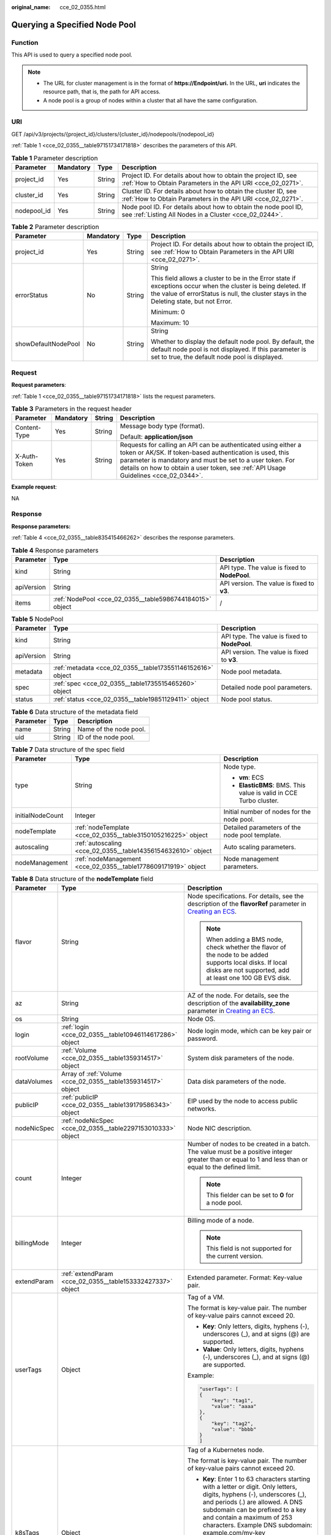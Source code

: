 :original_name: cce_02_0355.html

.. _cce_02_0355:

Querying a Specified Node Pool
==============================

Function
--------

This API is used to query a specified node pool.

.. note::

   -  The URL for cluster management is in the format of **https://Endpoint/uri.** In the URL, **uri** indicates the resource path, that is, the path for API access.
   -  A node pool is a group of nodes within a cluster that all have the same configuration.

URI
---

GET /api/v3/projects/{project_id}/clusters/{cluster_id}/nodepools/{nodepool_id}

:ref:`Table 1 <cce_02_0355__table97151734171818>` describes the parameters of this API.

.. _cce_02_0355__table97151734171818:

.. table:: **Table 1** Parameter description

   +-------------+-----------+--------+-------------------------------------------------------------------------------------------------------------------------------+
   | Parameter   | Mandatory | Type   | Description                                                                                                                   |
   +=============+===========+========+===============================================================================================================================+
   | project_id  | Yes       | String | Project ID. For details about how to obtain the project ID, see :ref:`How to Obtain Parameters in the API URI <cce_02_0271>`. |
   +-------------+-----------+--------+-------------------------------------------------------------------------------------------------------------------------------+
   | cluster_id  | Yes       | String | Cluster ID. For details about how to obtain the cluster ID, see :ref:`How to Obtain Parameters in the API URI <cce_02_0271>`. |
   +-------------+-----------+--------+-------------------------------------------------------------------------------------------------------------------------------+
   | nodepool_id | Yes       | String | Node pool ID. For details about how to obtain the node pool ID, see :ref:`Listing All Nodes in a Cluster <cce_02_0244>`.      |
   +-------------+-----------+--------+-------------------------------------------------------------------------------------------------------------------------------+

.. table:: **Table 2** Parameter description

   +---------------------+-----------------+-----------------+----------------------------------------------------------------------------------------------------------------------------------------------------------------------------------------------------------+
   | Parameter           | Mandatory       | Type            | Description                                                                                                                                                                                              |
   +=====================+=================+=================+==========================================================================================================================================================================================================+
   | project_id          | Yes             | String          | Project ID. For details about how to obtain the project ID, see :ref:`How to Obtain Parameters in the API URI <cce_02_0271>`.                                                                            |
   +---------------------+-----------------+-----------------+----------------------------------------------------------------------------------------------------------------------------------------------------------------------------------------------------------+
   | errorStatus         | No              | String          | String                                                                                                                                                                                                   |
   |                     |                 |                 |                                                                                                                                                                                                          |
   |                     |                 |                 | This field allows a cluster to be in the Error state if exceptions occur when the cluster is being deleted. If the value of errorStatus is null, the cluster stays in the Deleting state, but not Error. |
   |                     |                 |                 |                                                                                                                                                                                                          |
   |                     |                 |                 | Minimum: 0                                                                                                                                                                                               |
   |                     |                 |                 |                                                                                                                                                                                                          |
   |                     |                 |                 | Maximum: 10                                                                                                                                                                                              |
   +---------------------+-----------------+-----------------+----------------------------------------------------------------------------------------------------------------------------------------------------------------------------------------------------------+
   | showDefaultNodePool | No              | String          | String                                                                                                                                                                                                   |
   |                     |                 |                 |                                                                                                                                                                                                          |
   |                     |                 |                 | Whether to display the default node pool. By default, the default node pool is not displayed. If this parameter is set to true, the default node pool is displayed.                                      |
   +---------------------+-----------------+-----------------+----------------------------------------------------------------------------------------------------------------------------------------------------------------------------------------------------------+

Request
-------

**Request parameters**:

:ref:`Table 1 <cce_02_0355__table97151734171818>` lists the request parameters.

.. table:: **Table 3** Parameters in the request header

   +-----------------+-----------------+-----------------+-------------------------------------------------------------------------------------------------------------------------------------------------------------------------------------------------------------------------------------------------------------------------------+
   | Parameter       | Mandatory       | String          | Description                                                                                                                                                                                                                                                                   |
   +=================+=================+=================+===============================================================================================================================================================================================================================================================================+
   | Content-Type    | Yes             | String          | Message body type (format).                                                                                                                                                                                                                                                   |
   |                 |                 |                 |                                                                                                                                                                                                                                                                               |
   |                 |                 |                 | Default: **application/json**                                                                                                                                                                                                                                                 |
   +-----------------+-----------------+-----------------+-------------------------------------------------------------------------------------------------------------------------------------------------------------------------------------------------------------------------------------------------------------------------------+
   | X-Auth-Token    | Yes             | String          | Requests for calling an API can be authenticated using either a token or AK/SK. If token-based authentication is used, this parameter is mandatory and must be set to a user token. For details on how to obtain a user token, see :ref:`API Usage Guidelines <cce_02_0344>`. |
   +-----------------+-----------------+-----------------+-------------------------------------------------------------------------------------------------------------------------------------------------------------------------------------------------------------------------------------------------------------------------------+

**Example request**:

NA

Response
--------

**Response parameters:**

:ref:`Table 4 <cce_02_0355__table835415466262>` describes the response parameters.

.. _cce_02_0355__table835415466262:

.. table:: **Table 4** Response parameters

   +------------+----------------------------------------------------------+-----------------------------------------------+
   | Parameter  | Type                                                     | Description                                   |
   +============+==========================================================+===============================================+
   | kind       | String                                                   | API type. The value is fixed to **NodePool**. |
   +------------+----------------------------------------------------------+-----------------------------------------------+
   | apiVersion | String                                                   | API version. The value is fixed to **v3**.    |
   +------------+----------------------------------------------------------+-----------------------------------------------+
   | items      | :ref:`NodePool <cce_02_0355__table5986744184015>` object | /                                             |
   +------------+----------------------------------------------------------+-----------------------------------------------+

.. _cce_02_0355__table5986744184015:

.. table:: **Table 5** NodePool

   +------------+------------------------------------------------------------+-----------------------------------------------+
   | Parameter  | Type                                                       | Description                                   |
   +============+============================================================+===============================================+
   | kind       | String                                                     | API type. The value is fixed to **NodePool**. |
   +------------+------------------------------------------------------------+-----------------------------------------------+
   | apiVersion | String                                                     | API version. The value is fixed to **v3**.    |
   +------------+------------------------------------------------------------+-----------------------------------------------+
   | metadata   | :ref:`metadata <cce_02_0355__table173551146152616>` object | Node pool metadata.                           |
   +------------+------------------------------------------------------------+-----------------------------------------------+
   | spec       | :ref:`spec <cce_02_0355__table1735515465260>` object       | Detailed node pool parameters.                |
   +------------+------------------------------------------------------------+-----------------------------------------------+
   | status     | :ref:`status <cce_02_0355__table19851129411>` object       | Node pool status.                             |
   +------------+------------------------------------------------------------+-----------------------------------------------+

.. _cce_02_0355__table173551146152616:

.. table:: **Table 6** Data structure of the metadata field

   ========= ====== ======================
   Parameter Type   Description
   ========= ====== ======================
   name      String Name of the node pool.
   uid       String ID of the node pool.
   ========= ====== ======================

.. _cce_02_0355__table1735515465260:

.. table:: **Table 7** Data structure of the spec field

   +-----------------------+----------------------------------------------------------------+-------------------------------------------------------------------+
   | Parameter             | Type                                                           | Description                                                       |
   +=======================+================================================================+===================================================================+
   | type                  | String                                                         | Node type.                                                        |
   |                       |                                                                |                                                                   |
   |                       |                                                                | -  **vm**: ECS                                                    |
   |                       |                                                                | -  **ElasticBMS**: BMS. This value is valid in CCE Turbo cluster. |
   +-----------------------+----------------------------------------------------------------+-------------------------------------------------------------------+
   | initialNodeCount      | Integer                                                        | Initial number of nodes for the node pool.                        |
   +-----------------------+----------------------------------------------------------------+-------------------------------------------------------------------+
   | nodeTemplate          | :ref:`nodeTemplate <cce_02_0355__table3150105216225>` object   | Detailed parameters of the node pool template.                    |
   +-----------------------+----------------------------------------------------------------+-------------------------------------------------------------------+
   | autoscaling           | :ref:`autoscaling <cce_02_0355__table14356154632610>` object   | Auto scaling parameters.                                          |
   +-----------------------+----------------------------------------------------------------+-------------------------------------------------------------------+
   | nodeManagement        | :ref:`nodeManagement <cce_02_0355__table1778609171919>` object | Node management parameters.                                       |
   +-----------------------+----------------------------------------------------------------+-------------------------------------------------------------------+

.. _cce_02_0355__table3150105216225:

.. table:: **Table 8** Data structure of the **nodeTemplate** field

   +-----------------------+--------------------------------------------------------------+------------------------------------------------------------------------------------------------------------------------------------------------------------------------------------------------------------------------------------------------------------------------------------+
   | Parameter             | Type                                                         | Description                                                                                                                                                                                                                                                                        |
   +=======================+==============================================================+====================================================================================================================================================================================================================================================================================+
   | flavor                | String                                                       | Node specifications. For details, see the description of the **flavorRef** parameter in `Creating an ECS <https://docs.otc.t-systems.com/en-us/api/ecs/en-us_topic_0020212668.html>`__.                                                                                            |
   |                       |                                                              |                                                                                                                                                                                                                                                                                    |
   |                       |                                                              | .. note::                                                                                                                                                                                                                                                                          |
   |                       |                                                              |                                                                                                                                                                                                                                                                                    |
   |                       |                                                              |    When adding a BMS node, check whether the flavor of the node to be added supports local disks. If local disks are not supported, add at least one 100 GB EVS disk.                                                                                                              |
   +-----------------------+--------------------------------------------------------------+------------------------------------------------------------------------------------------------------------------------------------------------------------------------------------------------------------------------------------------------------------------------------------+
   | az                    | String                                                       | AZ of the node. For details, see the description of the **availability_zone** parameter in `Creating an ECS <https://docs.otc.t-systems.com/en-us/api/ecs/en-us_topic_0020212668.html>`__.                                                                                         |
   +-----------------------+--------------------------------------------------------------+------------------------------------------------------------------------------------------------------------------------------------------------------------------------------------------------------------------------------------------------------------------------------------+
   | os                    | String                                                       | Node OS.                                                                                                                                                                                                                                                                           |
   +-----------------------+--------------------------------------------------------------+------------------------------------------------------------------------------------------------------------------------------------------------------------------------------------------------------------------------------------------------------------------------------------+
   | login                 | :ref:`login <cce_02_0355__table10946114617286>` object       | Node login mode, which can be key pair or password.                                                                                                                                                                                                                                |
   +-----------------------+--------------------------------------------------------------+------------------------------------------------------------------------------------------------------------------------------------------------------------------------------------------------------------------------------------------------------------------------------------+
   | rootVolume            | :ref:`Volume <cce_02_0355__table1359314517>` object          | System disk parameters of the node.                                                                                                                                                                                                                                                |
   +-----------------------+--------------------------------------------------------------+------------------------------------------------------------------------------------------------------------------------------------------------------------------------------------------------------------------------------------------------------------------------------------+
   | dataVolumes           | Array of :ref:`Volume <cce_02_0355__table1359314517>` object | Data disk parameters of the node.                                                                                                                                                                                                                                                  |
   +-----------------------+--------------------------------------------------------------+------------------------------------------------------------------------------------------------------------------------------------------------------------------------------------------------------------------------------------------------------------------------------------+
   | publicIP              | :ref:`publicIP <cce_02_0355__table139179586343>` object      | EIP used by the node to access public networks.                                                                                                                                                                                                                                    |
   +-----------------------+--------------------------------------------------------------+------------------------------------------------------------------------------------------------------------------------------------------------------------------------------------------------------------------------------------------------------------------------------------+
   | nodeNicSpec           | :ref:`nodeNicSpec <cce_02_0355__table2297153010333>` object  | Node NIC description.                                                                                                                                                                                                                                                              |
   +-----------------------+--------------------------------------------------------------+------------------------------------------------------------------------------------------------------------------------------------------------------------------------------------------------------------------------------------------------------------------------------------+
   | count                 | Integer                                                      | Number of nodes to be created in a batch. The value must be a positive integer greater than or equal to 1 and less than or equal to the defined limit.                                                                                                                             |
   |                       |                                                              |                                                                                                                                                                                                                                                                                    |
   |                       |                                                              | .. note::                                                                                                                                                                                                                                                                          |
   |                       |                                                              |                                                                                                                                                                                                                                                                                    |
   |                       |                                                              |    This fielder can be set to **0** for a node pool.                                                                                                                                                                                                                               |
   +-----------------------+--------------------------------------------------------------+------------------------------------------------------------------------------------------------------------------------------------------------------------------------------------------------------------------------------------------------------------------------------------+
   | billingMode           | Integer                                                      | Billing mode of a node.                                                                                                                                                                                                                                                            |
   |                       |                                                              |                                                                                                                                                                                                                                                                                    |
   |                       |                                                              | .. note::                                                                                                                                                                                                                                                                          |
   |                       |                                                              |                                                                                                                                                                                                                                                                                    |
   |                       |                                                              |    This field is not supported for the current version.                                                                                                                                                                                                                            |
   +-----------------------+--------------------------------------------------------------+------------------------------------------------------------------------------------------------------------------------------------------------------------------------------------------------------------------------------------------------------------------------------------+
   | extendParam           | :ref:`extendParam <cce_02_0355__table153332427337>` object   | Extended parameter. Format: Key-value pair.                                                                                                                                                                                                                                        |
   +-----------------------+--------------------------------------------------------------+------------------------------------------------------------------------------------------------------------------------------------------------------------------------------------------------------------------------------------------------------------------------------------+
   | userTags              | Object                                                       | Tag of a VM.                                                                                                                                                                                                                                                                       |
   |                       |                                                              |                                                                                                                                                                                                                                                                                    |
   |                       |                                                              | The format is key-value pair. The number of key-value pairs cannot exceed 20.                                                                                                                                                                                                      |
   |                       |                                                              |                                                                                                                                                                                                                                                                                    |
   |                       |                                                              | -  **Key**: Only letters, digits, hyphens (-), underscores (_), and at signs (@) are supported.                                                                                                                                                                                    |
   |                       |                                                              | -  **Value**: Only letters, digits, hyphens (-), underscores (_), and at signs (@) are supported.                                                                                                                                                                                  |
   |                       |                                                              |                                                                                                                                                                                                                                                                                    |
   |                       |                                                              | Example:                                                                                                                                                                                                                                                                           |
   |                       |                                                              |                                                                                                                                                                                                                                                                                    |
   |                       |                                                              | .. code-block::                                                                                                                                                                                                                                                                    |
   |                       |                                                              |                                                                                                                                                                                                                                                                                    |
   |                       |                                                              |    "userTags": [                                                                                                                                                                                                                                                                   |
   |                       |                                                              |    {                                                                                                                                                                                                                                                                               |
   |                       |                                                              |        "key": "tag1",                                                                                                                                                                                                                                                              |
   |                       |                                                              |        "value": "aaaa"                                                                                                                                                                                                                                                             |
   |                       |                                                              |    },                                                                                                                                                                                                                                                                              |
   |                       |                                                              |    {                                                                                                                                                                                                                                                                               |
   |                       |                                                              |        "key": "tag2",                                                                                                                                                                                                                                                              |
   |                       |                                                              |        "value": "bbbb"                                                                                                                                                                                                                                                             |
   |                       |                                                              |    }                                                                                                                                                                                                                                                                               |
   |                       |                                                              |    ]                                                                                                                                                                                                                                                                               |
   +-----------------------+--------------------------------------------------------------+------------------------------------------------------------------------------------------------------------------------------------------------------------------------------------------------------------------------------------------------------------------------------------+
   | k8sTags               | Object                                                       | Tag of a Kubernetes node.                                                                                                                                                                                                                                                          |
   |                       |                                                              |                                                                                                                                                                                                                                                                                    |
   |                       |                                                              | The format is key-value pair. The number of key-value pairs cannot exceed 20.                                                                                                                                                                                                      |
   |                       |                                                              |                                                                                                                                                                                                                                                                                    |
   |                       |                                                              | -  **Key**: Enter 1 to 63 characters starting with a letter or digit. Only letters, digits, hyphens (-), underscores (_), and periods (.) are allowed. A DNS subdomain can be prefixed to a key and contain a maximum of 253 characters. Example DNS subdomain: example.com/my-key |
   |                       |                                                              | -  **Value**: The value can be left blank or a string of 1 to 63 characters starting with a letter or digit. Only letters, digits, hyphens (-), underscores (_), and periods (.) are allowed in the character string.                                                              |
   |                       |                                                              |                                                                                                                                                                                                                                                                                    |
   |                       |                                                              | Example:                                                                                                                                                                                                                                                                           |
   |                       |                                                              |                                                                                                                                                                                                                                                                                    |
   |                       |                                                              | .. code-block::                                                                                                                                                                                                                                                                    |
   |                       |                                                              |                                                                                                                                                                                                                                                                                    |
   |                       |                                                              |    "k8sTags": {                                                                                                                                                                                                                                                                    |
   |                       |                                                              |        "key": "value"                                                                                                                                                                                                                                                              |
   |                       |                                                              |    }                                                                                                                                                                                                                                                                               |
   +-----------------------+--------------------------------------------------------------+------------------------------------------------------------------------------------------------------------------------------------------------------------------------------------------------------------------------------------------------------------------------------------+
   | taints                | Object                                                       | You can add taints to created nodes to configure anti-affinity. Each taint contains the following parameters:                                                                                                                                                                      |
   |                       |                                                              |                                                                                                                                                                                                                                                                                    |
   |                       |                                                              | -  **Key**: A key must contain 1 to 63 characters starting with a letter or digit. Only letters, digits, hyphens (-), underscores (_), and periods (.) are allowed. A DNS subdomain name can be used as the prefix of a key.                                                       |
   |                       |                                                              | -  **Value**: A value must start with a letter or digit and can contain a maximum of 63 characters, including letters, digits, hyphens (-), underscores (_), and periods (.).                                                                                                      |
   |                       |                                                              | -  **Effect**: Available options are **NoSchedule**, **PreferNoSchedule**, and **NoExecute**.                                                                                                                                                                                      |
   |                       |                                                              |                                                                                                                                                                                                                                                                                    |
   |                       |                                                              | Example:                                                                                                                                                                                                                                                                           |
   |                       |                                                              |                                                                                                                                                                                                                                                                                    |
   |                       |                                                              | .. code-block::                                                                                                                                                                                                                                                                    |
   |                       |                                                              |                                                                                                                                                                                                                                                                                    |
   |                       |                                                              |    "taints": [{                                                                                                                                                                                                                                                                    |
   |                       |                                                              |        "key": "status",                                                                                                                                                                                                                                                            |
   |                       |                                                              |        "value": "unavailable",                                                                                                                                                                                                                                                     |
   |                       |                                                              |        "effect": "NoSchedule"                                                                                                                                                                                                                                                      |
   |                       |                                                              |    }, {                                                                                                                                                                                                                                                                            |
   |                       |                                                              |        "key": "looks",                                                                                                                                                                                                                                                             |
   |                       |                                                              |        "value": "bad",                                                                                                                                                                                                                                                             |
   |                       |                                                              |        "effect": "NoSchedule"                                                                                                                                                                                                                                                      |
   |                       |                                                              |    }]                                                                                                                                                                                                                                                                              |
   +-----------------------+--------------------------------------------------------------+------------------------------------------------------------------------------------------------------------------------------------------------------------------------------------------------------------------------------------------------------------------------------------+

.. _cce_02_0355__table10946114617286:

.. table:: **Table 9** Data structure of the **login** field

   +-----------------------+-----------------------+----------------------------------------------------------------------------------------------------------------------------------+
   | Parameter             | Type                  | Description                                                                                                                      |
   +=======================+=======================+==================================================================================================================================+
   | sshKey                | String                | Name of the key pair used for node login. For details on how to create a key pair, see :ref:`Creating a Key Pair <cce_02_0101>`. |
   +-----------------------+-----------------------+----------------------------------------------------------------------------------------------------------------------------------+
   | userPassword          | String                | Password used for node login.                                                                                                    |
   |                       |                       |                                                                                                                                  |
   |                       |                       | .. note::                                                                                                                        |
   |                       |                       |                                                                                                                                  |
   |                       |                       |    This field is not supported for the current version.                                                                          |
   +-----------------------+-----------------------+----------------------------------------------------------------------------------------------------------------------------------+

.. _cce_02_0355__table1359314517:

.. table:: **Table 10** Data structure of the **Volume** field

   +-----------------------+---------------------------------------------------------------------+--------------------------------------------------------------------------------------------------------------------------------------------------------------------------------------------+
   | Parameter             | Type                                                                | Description                                                                                                                                                                                |
   +=======================+=====================================================================+============================================================================================================================================================================================+
   | volumetype            | String                                                              | Disk type. For details, see the description of **root_volume** in `Creating an ECS <https://docs.otc.t-systems.com/en-us/api/ecs/en-us_topic_0020212668.html>`__.                          |
   |                       |                                                                     |                                                                                                                                                                                            |
   |                       |                                                                     | -  **SATA**: common I/O disk type.                                                                                                                                                         |
   |                       |                                                                     | -  **SAS**: high I/O disk type.                                                                                                                                                            |
   |                       |                                                                     | -  **SSD**: ultra-high I/O disk type.                                                                                                                                                      |
   +-----------------------+---------------------------------------------------------------------+--------------------------------------------------------------------------------------------------------------------------------------------------------------------------------------------+
   | size                  | Integer                                                             | Specifies the system disk size, in GB. The value ranges from 40 to 1024.                                                                                                                   |
   +-----------------------+---------------------------------------------------------------------+--------------------------------------------------------------------------------------------------------------------------------------------------------------------------------------------+
   | extendParam           | Map<String,Object>                                                  | Disk extension parameter. For details, see the description of the extendparam parameter in `Creating an ECS <https://docs.otc.t-systems.com/en-us/api/ecs/en-us_topic_0020212668.html>`__. |
   +-----------------------+---------------------------------------------------------------------+--------------------------------------------------------------------------------------------------------------------------------------------------------------------------------------------+
   | hw:passthrough        | Boolean                                                             | -  Pay attention to this field if your ECS is SDI-compliant. If the value of this field is **true**, the created disk is of the SCSI type.                                                 |
   |                       |                                                                     | -  If the node pool type is **ElasticBMS**, this field must be set to **true**.                                                                                                            |
   +-----------------------+---------------------------------------------------------------------+--------------------------------------------------------------------------------------------------------------------------------------------------------------------------------------------+
   | metadata              | :ref:`dataVolumeMetadata <cce_02_0355__table15849123210415>` object | Data disk encryption information. This parameter is mandatory only when the data disk of the node to be created needs to be encrypted.                                                     |
   |                       |                                                                     |                                                                                                                                                                                            |
   |                       |                                                                     | If data disks are created using a data disk image, this parameter cannot be used.                                                                                                          |
   +-----------------------+---------------------------------------------------------------------+--------------------------------------------------------------------------------------------------------------------------------------------------------------------------------------------+

.. _cce_02_0355__table15849123210415:

.. table:: **Table 11** Data structure of the **dataVolumeMetadata** field

   +-----------------------+-----------------------+------------------------------------------------------------------------------------------------------------------------------------------------------------------+
   | Parameter             | Type                  | Description                                                                                                                                                      |
   +=======================+=======================+==================================================================================================================================================================+
   | \__system__encrypted  | String                | Whether an EVS disk is encrypted.                                                                                                                                |
   |                       |                       |                                                                                                                                                                  |
   |                       |                       | -  **'0'**: not encrypted                                                                                                                                        |
   |                       |                       | -  **'1'**: encrypted                                                                                                                                            |
   |                       |                       |                                                                                                                                                                  |
   |                       |                       | If this parameter is not specified, EVS disks will not be encrypted by default.                                                                                  |
   +-----------------------+-----------------------+------------------------------------------------------------------------------------------------------------------------------------------------------------------+
   | \__system__cmkid      | String                | CMK ID used for encryption. This parameter is used with **\__system__encrypted**.                                                                                |
   |                       |                       |                                                                                                                                                                  |
   |                       |                       | .. note::                                                                                                                                                        |
   |                       |                       |                                                                                                                                                                  |
   |                       |                       |    You can obtain the ID through HTTPS requests. For details, see `Querying the List of CMKs <https://docs.otc.t-systems.com/en-us/api/kms/kms_02_0017.html>`__. |
   +-----------------------+-----------------------+------------------------------------------------------------------------------------------------------------------------------------------------------------------+

.. _cce_02_0355__table139179586343:

.. table:: **Table 12** Data structure of the **publicIP** field

   +-----------------------+----------------------------------------------------+---------------------------------------------------------------------+
   | Parameter             | Type                                               | Description                                                         |
   +=======================+====================================================+=====================================================================+
   | ids                   | Array of strings                                   | List of IDs of the existing EIPs.                                   |
   |                       |                                                    |                                                                     |
   |                       |                                                    | .. important::                                                      |
   |                       |                                                    |                                                                     |
   |                       |                                                    |    NOTICE:                                                          |
   |                       |                                                    |    If **ids** is set, you do not need to set **count** and **eip**. |
   +-----------------------+----------------------------------------------------+---------------------------------------------------------------------+
   | count                 | Integer                                            | Number of EIPs to be dynamically created.                           |
   |                       |                                                    |                                                                     |
   |                       |                                                    | .. important::                                                      |
   |                       |                                                    |                                                                     |
   |                       |                                                    |    NOTICE:                                                          |
   |                       |                                                    |    The **count** and **eip** parameters must be set simultaneously. |
   +-----------------------+----------------------------------------------------+---------------------------------------------------------------------+
   | eip                   | :ref:`eip <cce_02_0355__table135065714419>` object | EIP.                                                                |
   |                       |                                                    |                                                                     |
   |                       |                                                    | .. important::                                                      |
   |                       |                                                    |                                                                     |
   |                       |                                                    |    NOTICE:                                                          |
   |                       |                                                    |    The **count** and **eip** parameters must be set simultaneously. |
   +-----------------------+----------------------------------------------------+---------------------------------------------------------------------+

.. _cce_02_0355__table135065714419:

.. table:: **Table 13** Data structure of the **eip** field

   +-----------+------------------------------------------------------------+----------------------------------+
   | Parameter | Type                                                       | Description                      |
   +===========+============================================================+==================================+
   | iptype    | String                                                     | Type of the EIP.                 |
   +-----------+------------------------------------------------------------+----------------------------------+
   | bandwidth | :ref:`bandwidth <cce_02_0355__table16381121974213>` object | Bandwidth parameters of the EIP. |
   +-----------+------------------------------------------------------------+----------------------------------+

.. _cce_02_0355__table16381121974213:

.. table:: **Table 14** Data structure of the **bandwidth** field

   +-----------------------+-----------------------+-------------------------------------------------------------------------------------------------------------------------------------------------------------------------------------------------+
   | Parameter             | Type                  | Description                                                                                                                                                                                     |
   +=======================+=======================+=================================================================================================================================================================================================+
   | chargemode            | String                | Bandwidth billing mode.                                                                                                                                                                         |
   |                       |                       |                                                                                                                                                                                                 |
   |                       |                       | -  If this parameter is not carried, the node is billed by bandwidth.                                                                                                                           |
   |                       |                       | -  If this parameter is carried but is left blank, the node is billed by bandwidth.                                                                                                             |
   |                       |                       | -  If this parameter is set to **traffic**, the node is billed by traffic.                                                                                                                      |
   |                       |                       | -  If this parameter is set to another value, node creation will fail.                                                                                                                          |
   |                       |                       |                                                                                                                                                                                                 |
   |                       |                       |    .. note::                                                                                                                                                                                    |
   |                       |                       |                                                                                                                                                                                                 |
   |                       |                       |       -  Billed by bandwidth: The billing will be based on the data transfer rate (in Mbps) of public networks. If your bandwidth usage is higher than 10%, this billing mode is recommended.   |
   |                       |                       |       -  Billed by traffic: The billing will be based on the total traffic (in GB) transferred on public networks. If your bandwidth usage is lower than 10%, this billing mode is recommended. |
   +-----------------------+-----------------------+-------------------------------------------------------------------------------------------------------------------------------------------------------------------------------------------------+
   | size                  | Integer               | Bandwidth size.                                                                                                                                                                                 |
   +-----------------------+-----------------------+-------------------------------------------------------------------------------------------------------------------------------------------------------------------------------------------------+
   | sharetype             | String                | Bandwidth sharing type.                                                                                                                                                                         |
   +-----------------------+-----------------------+-------------------------------------------------------------------------------------------------------------------------------------------------------------------------------------------------+

.. _cce_02_0355__table2297153010333:

.. table:: **Table 15** Data structure of the **nodeNicSpec** field

   +------------+-------------------------------------------------------------------+--------------------------+
   | Parameter  | Type                                                              | Description              |
   +============+===================================================================+==========================+
   | primaryNic | :ref:`primaryNic <cce_02_0355__table1054732719504>` object        | Primary NIC description. |
   +------------+-------------------------------------------------------------------+--------------------------+
   | extNics    | Array of :ref:`extNics <cce_02_0355__table1054732719504>` objects | Extension NIC.           |
   +------------+-------------------------------------------------------------------+--------------------------+

.. _cce_02_0355__table1054732719504:

.. table:: **Table 16** Data structure of the primaryNic/extNics field

   +-----------+------------------+-------------------------------------------------------------------------------------------------------------------------------------------------------------------------------------------------------+
   | Parameter | Type             | Description                                                                                                                                                                                           |
   +===========+==================+=======================================================================================================================================================================================================+
   | subnetId  | String           | Network ID of the subnet to which the NIC belongs.                                                                                                                                                    |
   +-----------+------------------+-------------------------------------------------------------------------------------------------------------------------------------------------------------------------------------------------------+
   | fixedIps  | Array of strings | The IP address of the primary NIC is specified by fixedIps. The number of IP addresses cannot be greater than the number of created nodes. fixedIps and ipBlock cannot be specified at the same time. |
   +-----------+------------------+-------------------------------------------------------------------------------------------------------------------------------------------------------------------------------------------------------+
   | ipBlock   | String           | CIDR format of the IP address segment. The IP address of the created node falls in this IP address segment. fixedIps and ipBlock cannot be specified at the same time.                                |
   +-----------+------------------+-------------------------------------------------------------------------------------------------------------------------------------------------------------------------------------------------------+

.. _cce_02_0355__table153332427337:

.. table:: **Table 17** Data structure of the spec/extendParam field

   +-------------------------+-----------------------+-----------------------------------------------------------------------------------------------------------------+
   | Parameter               | Type                  | Description                                                                                                     |
   +=========================+=======================+=================================================================================================================+
   | maxPods                 | Integer               | Maximum number of pods on the node.                                                                             |
   +-------------------------+-----------------------+-----------------------------------------------------------------------------------------------------------------+
   | alpha.cce/preInstall    | String                | Script required before the installation.                                                                        |
   |                         |                       |                                                                                                                 |
   |                         |                       | .. note::                                                                                                       |
   |                         |                       |                                                                                                                 |
   |                         |                       |    The input value must be encoded using Base64. (Command: **echo -n "Content to be encoded" \| base64**)       |
   +-------------------------+-----------------------+-----------------------------------------------------------------------------------------------------------------+
   | alpha.cce/postInstall   | String                | Script required after the installation.                                                                         |
   |                         |                       |                                                                                                                 |
   |                         |                       | .. note::                                                                                                       |
   |                         |                       |                                                                                                                 |
   |                         |                       |    The input value must be encoded using Base64. (Command: **echo -n "Content to be encoded" \| base64**)       |
   +-------------------------+-----------------------+-----------------------------------------------------------------------------------------------------------------+
   | alpha.cce/NodeImageID   | String                | Mandatory if a custom image is used in creating a bare metal node.                                              |
   +-------------------------+-----------------------+-----------------------------------------------------------------------------------------------------------------+
   | DockerLVMConfigOverride | String                | ConfigMap of the Docker data disk. The following is an example configuration:                                   |
   |                         |                       |                                                                                                                 |
   |                         |                       | .. code-block::                                                                                                 |
   |                         |                       |                                                                                                                 |
   |                         |                       |    "DockerLVMConfigOverride":"dockerThinpool=vgpaas/90%VG;kubernetesLV=vgpaas/10%VG;diskType=evs;lvType=linear" |
   |                         |                       |                                                                                                                 |
   |                         |                       | In this example:                                                                                                |
   |                         |                       |                                                                                                                 |
   |                         |                       | -  **userLV**: size of the user space, for example, **vgpaas/20%VG**.                                           |
   |                         |                       | -  **userPath**: mount path of the user space, for example, **/home/wqt-test**.                                 |
   |                         |                       | -  **diskType**: disk type. Currently, only the **evs**, **hdd**, and **ssd** are supported.                    |
   |                         |                       | -  **lvType**: type of a logic volume. Currently, the value can be **linear** or **striped**.                   |
   |                         |                       | -  **dockerThinpool**: Docker space size, for example, **vgpaas/60%VG**.                                        |
   |                         |                       | -  **kubernetesLV**: kubelet space size, for example, **vgpaas/20%VG**.                                         |
   +-------------------------+-----------------------+-----------------------------------------------------------------------------------------------------------------+
   | publicKey               | String                | Public key of the node. Used when creating a key pair.                                                          |
   +-------------------------+-----------------------+-----------------------------------------------------------------------------------------------------------------+

.. _cce_02_0355__table14356154632610:

.. table:: **Table 18** Data structure of the autoscaling field

   +-----------------------+-----------------------+-----------------------------------------------------------------------------------------------------------------------------------------------------------------+
   | Parameter             | Type                  | Description                                                                                                                                                     |
   +=======================+=======================+=================================================================================================================================================================+
   | enable                | Boolean               | Whether to enable auto scaling.                                                                                                                                 |
   |                       |                       |                                                                                                                                                                 |
   |                       |                       | Default: **false**                                                                                                                                              |
   +-----------------------+-----------------------+-----------------------------------------------------------------------------------------------------------------------------------------------------------------+
   | minNodeCount          | Integer               | Minimum number of nodes allowed if auto scaling is enabled. The value cannot be greater than the maximum number of nodes allowed by the cluster specifications. |
   |                       |                       |                                                                                                                                                                 |
   |                       |                       | Minimum: **0**                                                                                                                                                  |
   +-----------------------+-----------------------+-----------------------------------------------------------------------------------------------------------------------------------------------------------------+
   | maxNodeCount          | Integer               | Maximum number of nodes allowed if auto scaling is enabled.                                                                                                     |
   +-----------------------+-----------------------+-----------------------------------------------------------------------------------------------------------------------------------------------------------------+
   | scaleDownCooldownTime | Integer               | Interval between two scaling operations, in minutes. During this period, nodes added after a scale-up will not be deleted.                                      |
   +-----------------------+-----------------------+-----------------------------------------------------------------------------------------------------------------------------------------------------------------+
   | priority              | Integer               | Weight of a node pool. A node pool with a higher weight has a higher priority during scaling.                                                                   |
   +-----------------------+-----------------------+-----------------------------------------------------------------------------------------------------------------------------------------------------------------+

.. _cce_02_0355__table1778609171919:

.. table:: **Table 19** Data structure of the nodeManagement field

   +----------------------+--------+-------------------------------------------------------------------------------------------------------------+
   | Parameter            | Type   | Description                                                                                                 |
   +======================+========+=============================================================================================================+
   | serverGroupReference | String | ECS group ID. If this parameter is specified, all nodes in the node pool will be created in this ECS group. |
   +----------------------+--------+-------------------------------------------------------------------------------------------------------------+

.. _cce_02_0355__table19851129411:

.. table:: **Table 20** Data structure of the status field

   +-----------------------+-----------------------+---------------------------------------------------------------+
   | Parameter             | Type                  | Description                                                   |
   +=======================+=======================+===============================================================+
   | currentNode           | Integer               | Number of nodes in the node pool.                             |
   +-----------------------+-----------------------+---------------------------------------------------------------+
   | phase                 | String                | Node pool status.                                             |
   |                       |                       |                                                               |
   |                       |                       | -  **Synchronizing**: The node is being synchronized.         |
   |                       |                       | -  **Synchronized**: The node has been synchronized.          |
   |                       |                       | -  **SoldOut**: Nodes have been sold out.                     |
   |                       |                       | -  **Deleting**: The node is being deleted.                   |
   |                       |                       | -  **Error**: An error occurred when the node is being added. |
   |                       |                       |                                                               |
   |                       |                       | .. note::                                                     |
   |                       |                       |                                                               |
   |                       |                       |    If the status is blank, the status is normal.              |
   +-----------------------+-----------------------+---------------------------------------------------------------+
   | jobId                 | String                | ID of the job to delete the node pool.                        |
   +-----------------------+-----------------------+---------------------------------------------------------------+

**Response example**:

.. code-block::

   {
       "kind": "NodePool",
       "apiVersion": "v3",
       "metadata": {
           "name": "test-nodepool",
           "uid": "65787e3e-cd82-11ea-8ec6-0255ac1001be"
       },
       "spec": {
           "initialNodeCount": 0,
           "type": "vm",
           "nodeTemplate": {
               "flavor": "s6.large.2",
               "az": "eu-de-01",
               "os": "EulerOS 2.5",
               "login": {
                   "sshKey": "KeyPair-nodepool",
                   "userPassword": {}
               },
               "rootVolume": {
                   "volumetype": "SATA",
                   "size": 40
               },
               "dataVolumes": [
                   {
                       "volumetype": "SATA",
                       "size": 100,
                       "extendParam": {
                           "useType": "docker"
                       },
                       "metadata": {
                           "__system__cmkid": "1ed68cb7-b09b-423c-8d66-fdd2e063769d",
                           "__system__encrypted": "1"
                       }
                   }
               ],
               "publicIP": {
                   "eip": {
                       "bandwidth": {}
                   }
               },
               "nodeNicSpec": {
                   "primaryNic": {
                       "subnetId": "3d6f5dc2-caf7-4a06-b4ac-11a3a5a49cdd"
                   }
               },
               "billingMode": 0,
               "taints": [
                   {
                       "key": "test-taints",
                       "value": "test",
                       "effect": "NoSchedule"
                   }
               ],
               "k8sTags": {
                   "cce.cloud.com/cce-nodepool": "test-nodepool",
                   "test-k8stag": "test"
               },
               "userTags": [
                   {
                       "key": "test-resourcetag",
                       "value": "test"
                   }
               ],
               "extendParam": {
                   "DockerLVMConfigOverride": "dockerThinpool=vgpaas/90%VG;kubernetesLV=vgpaas/10%VG;diskType=evs;lvType=linear",
                   "alpha.cce/NodeImageID": "85bd7ec5-bca4-4f5f-947b-6c1bf02599d3",
                   "alpha.cce/postInstall": "bHMgLWwK",
                   "alpha.cce/preInstall": "bHMgLWw=",
                   "maxPods": 100
               }
           },
           "autoscaling": {
               "enable": true,
               "minNodeCount": 0,
               "maxNodeCount": 4,
               "scaleDownCooldownTime": 5,
               "priority": 1
           },
           "nodeManagement": {
               "serverGroupReference": "2129f95a-f233-4cd8-a1b2-9c0acdf918d3"
           }
       },
       "status": {
           "currentNode": 0,
           "phase": ""
       }
   }

Status Code
-----------

:ref:`Table 21 <cce_02_0355__zh-cn_topic_0079614900_table46761928>` describes the status code of this API.

.. _cce_02_0355__zh-cn_topic_0079614900_table46761928:

.. table:: **Table 21** Status code

   =========== ================================================
   Status Code Description
   =========== ================================================
   200         The specified node pool is queried successfully.
   =========== ================================================

For details about error status codes, see :ref:`Status Code <cce_02_0084>`.

